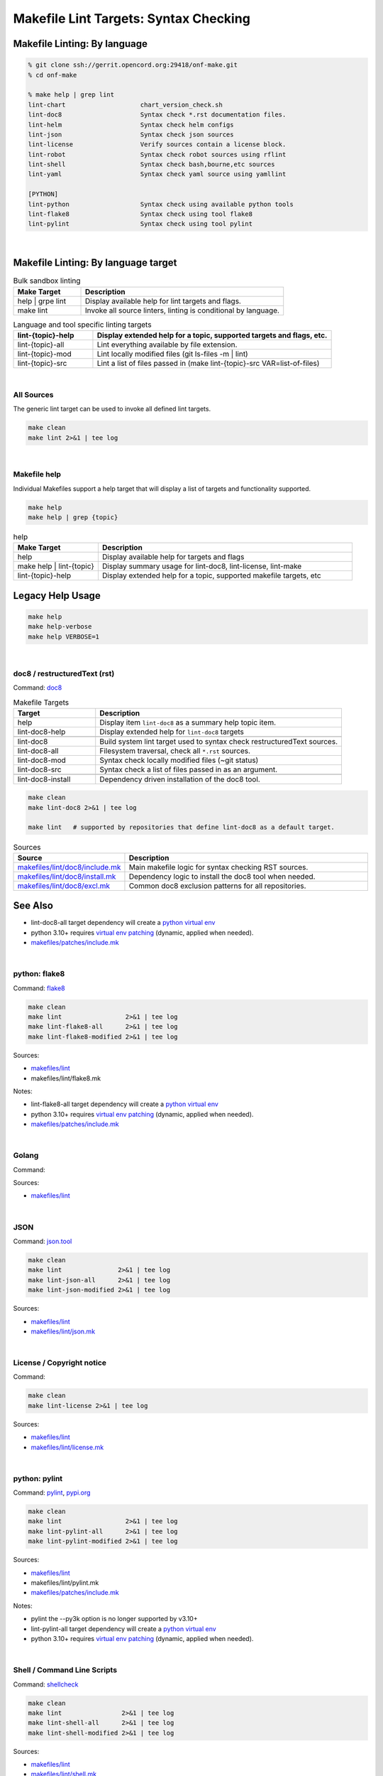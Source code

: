 .. _code--makefile-lint-targets:

======================================
Makefile Lint Targets: Syntax Checking
======================================

Makefile Linting: By language
-----------------------------

.. code:: bash

    % git clone ssh://gerrit.opencord.org:29418/onf-make.git
    % cd onf-make

    % make help | grep lint
    lint-chart                    chart_version_check.sh
    lint-doc8                     Syntax check *.rst documentation files.
    lint-helm                     Syntax check helm configs
    lint-json                     Syntax check json sources
    lint-license                  Verify sources contain a license block.
    lint-robot                    Syntax check robot sources using rflint
    lint-shell                    Syntax check bash,bourne,etc sources
    lint-yaml                     Syntax check yaml source using yamllint

    [PYTHON]
    lint-python                   Syntax check using available python tools
    lint-flake8                   Syntax check using tool flake8
    lint-pylint                   Syntax check using tool pylint

|

Makefile Linting: By language target
------------------------------------

.. list-table:: Bulk sandbox linting
   :widths: 20, 60
   :header-rows: 1

   * - Make Target
     - Description
   * - help | grpe lint
     - Display available help for lint targets and flags.
   * - make lint
     - Invoke all source linters, linting is conditional by language.

.. list-table:: Language and tool specific linting targets
   :widths: 20, 60
   :header-rows: 1

   * - lint-{topic}-help
     - Display extended help for a topic, supported targets and flags, etc.
   * - lint-{topic}-all
     - Lint everything available by file extension.
   * - lint-{topic}-mod
     - Lint locally modified files (git ls-files -m | lint)
   * - lint-{topic}-src
     - Lint a list of files passed in  (make lint-{topic}-src VAR=list-of-files)

.. seealso::

   - :ref:`Makefile Target lint-chart`
   - :ref:`Makefile Target lint-helm`
   - :ref:`Makefile Target lint-robot`

|

All Sources
===========

The generic lint target can be used to invoke all defined lint targets.

.. code:: bash

    make clean
    make lint 2>&1 | tee log

|

Makefile help
=============

Individual Makefiles support a help target that will display a list of
targets and functionality supported.

.. code:: bash

    make help
    make help | grep {topic}

.. list-table:: help
   :widths: 20, 60
   :header-rows: 1

   * - Make Target
     - Description
   * - help
     - Display available help for targets and flags
   * - make help | lint-{topic}
     - Display summary usage for lint-doc8, lint-license, lint-make
   * - lint-{topic}-help
     - Display extended help for a topic, supported makefile targets, etc

Legacy Help Usage
-----------------

.. code:: bash

    make help
    make help-verbose
    make help VERBOSE=1

|


doc8 / restructuredText (rst)
=============================

Command: `doc8 <https://pypi.org/project/doc8/>`_

.. list-table:: Makefile Targets
   :widths: 20, 60
   :header-rows: 1

   * - Target
     - Description
   * - help
     - Display item ``lint-doc8`` as a summary help topic item.
   * - lint-doc8-help
     - Display extended help for ``lint-doc8`` targets
   * -
     -
   * - lint-doc8
     - Build system lint target used to syntax check restructuredText sources.
   * - lint-doc8-all
     - Filesystem traversal, check all ``*.rst`` sources.
   * - lint-doc8-mod
     - Syntax check locally modified files (~git status)
   * - lint-doc8-src
     - Syntax check a list of files passed in as an argument.
   * -
     -
   * - lint-doc8-install
     - Dependency driven installation of the doc8 tool.

.. code:: bash

    make clean
    make lint-doc8 2>&1 | tee log

    make lint   # supported by repositories that define lint-doc8 as a default target.

.. list-table:: Sources
   :widths: 20, 60
   :header-rows: 1

   * - Source
     - Description
   * - `makefiles/lint/doc8/include.mk <http://gerrit.opencord.org/plugins/gitiles/onf-make/+/refs/heads/master/makefiles/lint/doc8/include.mk>`_
     - Main makefile logic for syntax checking RST sources.
   * - `makefiles/lint/doc8/install.mk <https://gerrit.opencord.org/plugins/gitiles/onf-make/+/refs/heads/master/makefiles/lint/doc8/install.mk>`_
     - Dependency logic to install the doc8 tool when needed.
   * - `makefiles/lint/doc8/excl.mk <https://gerrit.opencord.org/plugins/gitiles/onf-make/+/refs/heads/master/makefiles/lint/doc8/install.mk>`_
     - Common doc8 exclusion patterns for all repositories.

See Also
--------

- lint-doc8-all target dependency will create a `python virtual env <https://wiki.opencord.org>`_
- python 3.10+ requires `virtual env patching <https://gerrit.opencord.org/plugins/gitiles/voltha-docs/+/refs/heads/master/patches/>`_ (dynamic, applied when needed).
- `makefiles/patches/include.mk <https://gerrit.opencord.org/plugins/gitiles/voltha-docs/+/refs/heads/master/makefiles-orig/patches/>`__

|


python: flake8
==============

Command: `flake8 <https://flake8.pycqa.org/en/latest>`_

.. code:: bash

    make clean
    make lint                 2>&1 | tee log
    make lint-flake8-all      2>&1 | tee log
    make lint-flake8-modified 2>&1 | tee log

Sources:

- `makefiles/lint <https://gerrit.opencord.org/plugins/gitiles/onf-make/+/refs/heads/master/makefiles/lint/>`__
- makefiles/lint/flake8.mk

Notes:

- lint-flake8-all target dependency will create a `python virtual env <https://wiki.opencord.org>`_
- python 3.10+ requires `virtual env patching <https://gerrit.opencord.org/plugins/gitiles/voltha-docs/+/refs/heads/master/patches/>`_ (dynamic, applied when needed).
- `makefiles/patches/include.mk <https://gerrit.opencord.org/plugins/gitiles/voltha-docs/+/refs/heads/master/makefiles-orig/patches/>`__

|

Golang
======

Command:

Sources:

- `makefiles/lint <https://gerrit.opencord.org/plugins/gitiles/onf-make/+/refs/heads/master/makefiles/lint/>`__

|


JSON
====

Command: `json.tool <https://docs.python.org/3/library/json.html>`_

.. code:: bash

    make clean
    make lint               2>&1 | tee log
    make lint-json-all      2>&1 | tee log
    make lint-json-modified 2>&1 | tee log

Sources:

- `makefiles/lint <https://gerrit.opencord.org/plugins/gitiles/onf-make/+/refs/heads/master/makefiles/lint/>`__
- `makefiles/lint/json.mk <https://gerrit.opencord.org/plugins/gitiles/onf-make/+/refs/heads/master/makefiles/lint/json.mk>`_

|


License / Copyright notice
==========================

Command:

.. code:: bash

    make clean
    make lint-license 2>&1 | tee log

Sources:

- `makefiles/lint <https://gerrit.opencord.org/plugins/gitiles/voltha-system-tests/+/refs/heads/master/makefiles/lint>`__
- `makefiles/lint/license.mk <http://gerrit.opencord.org/plugins/gitiles/voltha-system-tests/+/refs/heads/master/makefiles/lint/license/include.mk>`_

|


python: pylint
==============

Command: `pylint <http://github.com/pylint-dev/pylint>`_, `pypi.org <https://pypi.org/project/pylint/>`_

.. code:: bash

    make clean
    make lint                 2>&1 | tee log
    make lint-pylint-all      2>&1 | tee log
    make lint-pylint-modified 2>&1 | tee log

Sources:

- `makefiles/lint <https://gerrit.opencord.org/plugins/gitiles/onf-make/+/refs/heads/master/makefiles/lint/>`__
- makefiles/lint/pylint.mk
- `makefiles/patches/include.mk <https://gerrit.opencord.org/plugins/gitiles/voltha-docs/+/refs/heads/master/makefiles-orig/patches/>`__

Notes:

- pylint the --py3k option is no longer supported by v3.10+
- lint-pylint-all target dependency will create a `python virtual env <https://wiki.opencord.org>`_
- python 3.10+ requires `virtual env patching <https://gerrit.opencord.org/plugins/gitiles/voltha-docs/+/refs/heads/master/patches/>`_ (dynamic, applied when needed).

|


Shell / Command Line Scripts
============================

Command: `shellcheck <https://github.com/koalaman/shellcheck>`_

.. code:: bash

    make clean
    make lint                2>&1 | tee log
    make lint-shell-all      2>&1 | tee log
    make lint-shell-modified 2>&1 | tee log

Sources:

- `makefiles/lint <https://gerrit.opencord.org/plugins/gitiles/onf-make/+/refs/heads/master/makefiles/lint/>`__
- `makefiles/lint/shell.mk <https://gerrit.opencord.org/plugins/gitiles/onf-make/+/refs/heads/master/makefiles/lint/shell/include.mk>`_

|


Yaml
====

Command: `yamllint <https://yamllint.readthedocs.io/en/stable/>`_

.. code:: bash

    make clean
    make lint           2>&1 | tee log
    make lint-yaml-all  2>&1 | tee log
    make lint--modified 2>&1 | tee log

Sources:

- `makefiles/lint <https://gerrit.opencord.org/plugins/gitiles/onf-make/+/refs/heads/master/makefiles/lint/>`__
- `makefiles/lint/yaml.mk <https://gerrit.opencord.org/plugins/gitiles/onf-make/+/refs/heads/master/makefiles/lint/yaml.mk>`_

|


Bugs
====

- `jira::VOLTHA <https://lf-broadband.atlassian.net/projects/VOL>`-
- Include repository URL
- Include gerrit/github changeset if available.
- A logfile snippet of the error and surrounding context.

|


Repositories
============

- [`master <https://gerrit.opencord.org/plugins/gitiles/bbsim/+/refs/heads/master>`__] `bbsim <https://gerrit.opencord.org/plugins/gitiles/bbsim>`_
- [`master <https://gerrit.opencord.org/plugins/gitiles/pod-configs/+/refs/heads/master>`__] `pod-configs <https://gerrit.opencord.org/plugins/gitiles/pod-configs>`_
- [`master <https://gerrit.opencord.org/plugins/gitiles/voltha-docs/+/refs/heads/master>`__] `voltha-docs <https://gerrit.opencord.org/plugins/gitiles/voltha-docs>`_
- [`master <https://gerrit.opencord.org/plugins/gitiles/voltha-helm-charts/+/refs/heads/master>`__] `voltha-helm-charts <https://gerrit.opencord.org/plugins/gitiles/voltha-helm-charts>`_
- [`master <https://gerrit.opencord.org/plugins/gitiles/voltha-docs/+/refs/heads/master>`__] `voltha-docs <https://gerrit.opencord.org/plugins/gitiles/voltha-docs>`_

|


Notes
=====

- Volume problem reports require cleanup before linting can become a default.

  - After bulk linting problems for a language source have been cleaned up
    default linting can be enabled by modifing {project-root}/config.mk.

- Lint target support is globally available across repositories, given time
  it will be.  Submit patches as needed or open a jira ticket to request
  linting support in specific repositories.
- Makefile refactoring: yes absolutely! Baby steps are needed in the interim...

|
